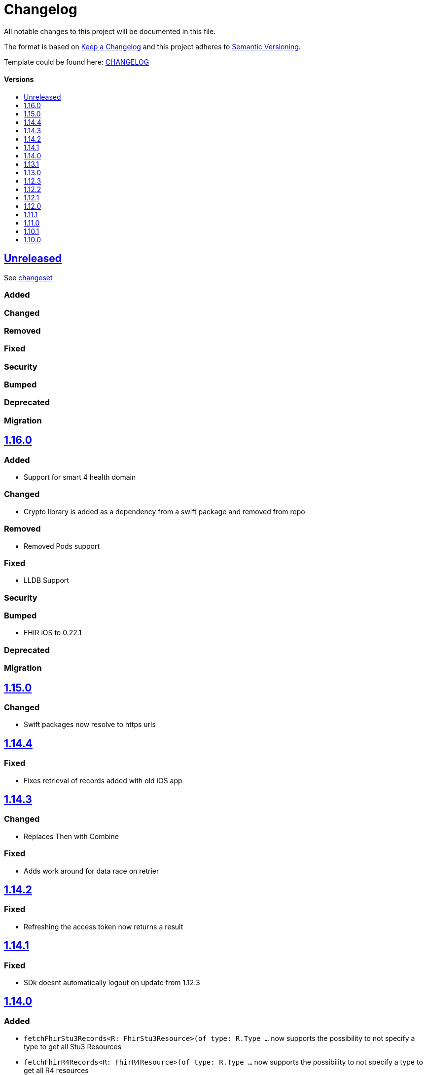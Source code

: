 = Changelog
:link-repository: https://github.com/d4l-data4life/d4l-sdk-ios
:doctype: article
:toc: macro
:toclevels: 1
:toc-title:
:icons: font
:imagesdir: assets/images
ifdef::env-github[]
:warning-caption: :warning:
:caution-caption: :fire:
:important-caption: :exclamation:
:note-caption: :paperclip:
:tip-caption: :bulb:
endif::[]

All notable changes to this project will be documented in this file.

The format is based on http://keepachangelog.com/en/1.0.0/[Keep a Changelog]
and this project adheres to http://semver.org/spec/v2.0.0.html[Semantic Versioning].

Template could be found here: link:https://github.com/d4l-data4life/hc-readme-template/blob/main/TEMPLATE_CHANGELOG.adoc[CHANGELOG]

[discrete]
==== Versions

toc::[]

== link:{link-repository}/releases/latest[Unreleased]

See link:{link-repository}/compare/v1.16.0...main[changeset]

=== Added

=== Changed

=== Removed

=== Fixed

=== Security

=== Bumped

=== Deprecated

=== Migration

== link:{link-repository}/releases/tag/v1.16.0[1.16.0]

=== Added

* Support for smart 4 health domain

=== Changed

* Crypto library is added as a dependency from a swift package and removed from repo

=== Removed

* Removed Pods support

=== Fixed

* LLDB Support 

=== Security

=== Bumped

* FHIR iOS to 0.22.1

=== Deprecated

=== Migration

== link:{link-repository}/releases/tag/1.15.0[1.15.0]

=== Changed

* Swift packages now resolve to https urls

== link:{link-repository}/releases/tag/1.14.4[1.14.4]

=== Fixed

* Fixes retrieval of records added with old iOS app

== link:{link-repository}/releases/tag/1.14.3[1.14.3]

=== Changed

* Replaces Then with Combine

=== Fixed

* Adds work around for data race on retrier

== link:{link-repository}/releases/tag/1.14.2[1.14.2]

=== Fixed

* Refreshing the access token now returns a result

== link:{link-repository}/releases/tag/1.14.1[1.14.1]

=== Fixed

* SDk doesnt automatically logout on update from 1.12.3

== link:{link-repository}/releases/tag/1.14.1[1.14.0]

=== Added

* `fetchFhirStu3Records<R: FhirStu3Resource>(of type: R.Type ...` now supports the possibility to not specify a type to get all Stu3 Resources
* `fetchFhirR4Records<R: FhirR4Resource>(of type: R.Type ...` now supports the possibility to not specify a type to get all R4 resources

=== Fixed

* Uses new phdp query expression to filter tags for legacy SDKs, improving data usage

== link:{link-repository}/releases/tag/1.13.1[1.13.1]

=== Added

* `getUserId(completion: Result<String>)` method to retrieve User Identifier

=== Fixed

* Fixed LLDB for the SDKs

== link:{link-repository}/releases/tag/1.13.0[1.13.0]

=== Added

* Updated framework packaging to XCFrameworks
* Added support for Swift Package Manager

=== Removed

* Removed support for iOS 12
* Removed dependency with CryptoSwift in Crypto Library and SDK
* Removes Carthage support

== link:{link-repository}/releases/tag/1.12.3[1.12.3]

=== Changed

* Updated crypto dependency to be public

== link:{link-repository}/releases/tag/1.12.2[1.12.2]

=== Fixed

* Fix for unfiltered search/count methods

== link:{link-repository}/releases/tag/1.12.1[1.12.1]

=== Fixed

* Count methods will correctly count all resources when used without a type parameter
* Search / Count methods will be able to get resources also from legacy SDK versions

== link:{link-repository}/releases/tag/1.12.0[1.12.0]

=== Added

All FHIR Stu3 methods are also available now for FHIR R4 models

=== Fixed

Annotations are now treated like tags, so percent encoded / trimmed / lowercased.

=== Changed

Changed repository to d4l

== link:{link-repository}/releases/tag/1.11.1[1.11.1]

=== Fixed

* String encoding does not add double quotes around in iOS 13+  

== link:{link-repository}/releases/tag/1.11.0[1.11.0]

=== Added

* Add support for annotations using `create`, `update`, `search` and `count` record methods

=== Changed

* All AppData api calls now work with Data directly (or Codable resources)
* FhirRecord resource property is renamed to fhirResource
* SDKResource, ModelVersionInformation, FHIRVersionInformation, FHIRIdentifierType protocols are now internal

=== Removed

* Removes AppDataModels library again in favor of using just Foundation Data

== link:{link-repository}/releases/tag/1.10.1[1.10.1]

=== Added 

* Adds support for JsonAppData

=== Changed

* Renames DonorKey to UserKey

== link:{link-repository}/releases/tag/1.10.0[1.10.0]

=== Added

* Adds compatibility with XCode 12
* Upgrade to latest version of CryptoSwift
* Adds support for AppDataModels (DonorKey)

